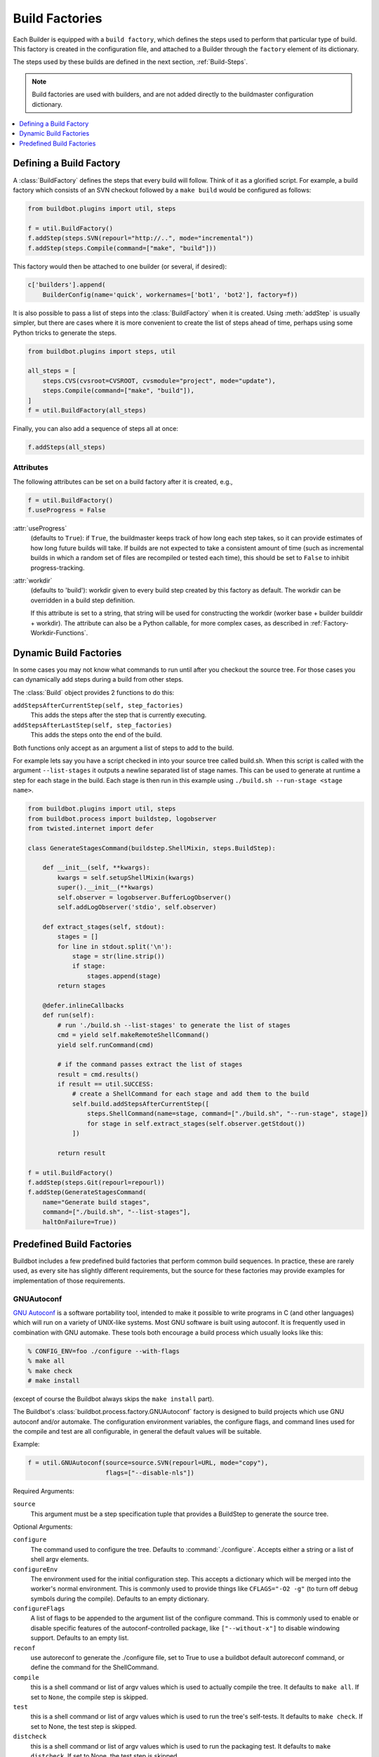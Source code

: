 .. _Build-Factories:

Build Factories
===============

Each Builder is equipped with a ``build factory``, which defines the steps used to perform that particular type of build.
This factory is created in the configuration file, and attached to a Builder through the ``factory`` element of its dictionary.

The steps used by these builds are defined in the next section, :ref:`Build-Steps`.

.. note::
    Build factories are used with builders, and are not added directly to the buildmaster configuration dictionary.

.. contents::
    :depth: 1
    :local:

.. _BuildFactory:

.. index:: Build Factory

Defining a Build Factory
------------------------

A :class:`BuildFactory` defines the steps that every build will follow.
Think of it as a glorified script.
For example, a build factory which consists of an SVN checkout followed by a ``make build`` would be configured as follows:

.. code-block:: python

    from buildbot.plugins import util, steps

    f = util.BuildFactory()
    f.addStep(steps.SVN(repourl="http://..", mode="incremental"))
    f.addStep(steps.Compile(command=["make", "build"]))

This factory would then be attached to one builder (or several, if desired):

.. code-block:: python

    c['builders'].append(
        BuilderConfig(name='quick', workernames=['bot1', 'bot2'], factory=f))

It is also possible to pass a list of steps into the :class:`BuildFactory` when it is created.
Using :meth:`addStep` is usually simpler, but there are cases where it is more convenient to create the list of steps ahead of time, perhaps using some Python tricks to generate the steps.

.. code-block:: python

    from buildbot.plugins import steps, util

    all_steps = [
        steps.CVS(cvsroot=CVSROOT, cvsmodule="project", mode="update"),
        steps.Compile(command=["make", "build"]),
    ]
    f = util.BuildFactory(all_steps)

Finally, you can also add a sequence of steps all at once:

.. code-block:: python

    f.addSteps(all_steps)

Attributes
~~~~~~~~~~

The following attributes can be set on a build factory after it is created, e.g.,

.. code-block:: python

    f = util.BuildFactory()
    f.useProgress = False

:attr:`useProgress`
    (defaults to ``True``): if ``True``, the buildmaster keeps track of how long each step takes, so it can provide estimates of how long future builds will take.
    If builds are not expected to take a consistent amount of time (such as incremental builds in which a random set of files are recompiled or tested each time), this should be set to ``False`` to inhibit progress-tracking.

:attr:`workdir`
    (defaults to 'build'): workdir given to every build step created by this factory as default.
    The workdir can be overridden in a build step definition.

    If this attribute is set to a string, that string will be used for constructing the workdir (worker base + builder builddir + workdir).
    The attribute can also be a Python callable, for more complex cases, as described in :ref:`Factory-Workdir-Functions`.

.. _DynamicBuildFactories:

Dynamic Build Factories
------------------------

In some cases you may not know what commands to run until after you checkout the source tree.
For those cases you can dynamically add steps during a build from other steps.

The :class:`Build` object provides 2 functions to do this:

``addStepsAfterCurrentStep(self, step_factories)``
    This adds the steps after the step that is currently executing.

``addStepsAfterLastStep(self, step_factories)``
    This adds the steps onto the end of the build.

Both functions only accept as an argument a list of steps to add to the build.

For example lets say you have a script checked in into your source tree called build.sh.
When this script is called with the argument ``--list-stages`` it outputs a newline separated list of stage names.
This can be used to generate at runtime a step for each stage in the build.
Each stage is then run in this example using ``./build.sh --run-stage <stage name>``.

.. code-block:: python

    from buildbot.plugins import util, steps
    from buildbot.process import buildstep, logobserver
    from twisted.internet import defer

    class GenerateStagesCommand(buildstep.ShellMixin, steps.BuildStep):

        def __init__(self, **kwargs):
            kwargs = self.setupShellMixin(kwargs)
            super().__init__(**kwargs)
            self.observer = logobserver.BufferLogObserver()
            self.addLogObserver('stdio', self.observer)

        def extract_stages(self, stdout):
            stages = []
            for line in stdout.split('\n'):
                stage = str(line.strip())
                if stage:
                    stages.append(stage)
            return stages

        @defer.inlineCallbacks
        def run(self):
            # run './build.sh --list-stages' to generate the list of stages
            cmd = yield self.makeRemoteShellCommand()
            yield self.runCommand(cmd)

            # if the command passes extract the list of stages
            result = cmd.results()
            if result == util.SUCCESS:
                # create a ShellCommand for each stage and add them to the build
                self.build.addStepsAfterCurrentStep([
                    steps.ShellCommand(name=stage, command=["./build.sh", "--run-stage", stage])
                    for stage in self.extract_stages(self.observer.getStdout())
                ])

            return result

    f = util.BuildFactory()
    f.addStep(steps.Git(repourl=repourl))
    f.addStep(GenerateStagesCommand(
        name="Generate build stages",
        command=["./build.sh", "--list-stages"],
        haltOnFailure=True))

Predefined Build Factories
--------------------------

Buildbot includes a few predefined build factories that perform common build sequences.
In practice, these are rarely used, as every site has slightly different requirements, but the source for these factories may provide examples for implementation of those requirements.

.. _GNUAutoconf:

.. index::
   GNUAutoconf
   Build Factory; GNUAutoconf

GNUAutoconf
~~~~~~~~~~~

.. py:class:: buildbot.process.factory.GNUAutoconf

`GNU Autoconf <http://www.gnu.org/software/autoconf/>`_ is a software portability tool, intended to make it possible to write programs in C (and other languages) which will run on a variety of UNIX-like systems.
Most GNU software is built using autoconf.
It is frequently used in combination with GNU automake.
These tools both encourage a build process which usually looks like this:

.. code-block:: bash

    % CONFIG_ENV=foo ./configure --with-flags
    % make all
    % make check
    # make install

(except of course the Buildbot always skips the ``make install`` part).

The Buildbot's :class:`buildbot.process.factory.GNUAutoconf` factory is designed to build projects which use GNU autoconf and/or automake.
The configuration environment variables, the configure flags, and command lines used for the compile and test are all configurable, in general the default values will be suitable.

Example:

.. code-block:: python

    f = util.GNUAutoconf(source=source.SVN(repourl=URL, mode="copy"),
                         flags=["--disable-nls"])

Required Arguments:

``source``
    This argument must be a step specification tuple that provides a BuildStep to generate the source tree.

Optional Arguments:

``configure``
    The command used to configure the tree.
    Defaults to :command:`./configure`.
    Accepts either a string or a list of shell argv elements.

``configureEnv``
    The environment used for the initial configuration step.
    This accepts a dictionary which will be merged into the worker's normal environment.
    This is commonly used to provide things like ``CFLAGS="-O2 -g"`` (to turn off debug symbols during the compile).
    Defaults to an empty dictionary.

``configureFlags``
    A list of flags to be appended to the argument list of the configure command.
    This is commonly used to enable or disable specific features of the autoconf-controlled package, like ``["--without-x"]`` to disable windowing support.
    Defaults to an empty list.

``reconf``
    use autoreconf to generate the ./configure file, set to True to use a buildbot default autoreconf command, or define the command for the ShellCommand.

``compile``
    this is a shell command or list of argv values which is used to actually compile the tree.
    It defaults to ``make all``.
    If set to ``None``, the compile step is skipped.

``test``
    this is a shell command or list of argv values which is used to run the tree's self-tests.
    It defaults to ``make check``.
    If set to None, the test step is skipped.

``distcheck``
    this is a shell command or list of argv values which is used to run the packaging test.
    It defaults to ``make distcheck``.
    If set to None, the test step is skipped.

.. _BasicBuildFactory:

.. index::
   BasicBuildFactory
   Build Factory; BasicBuildFactory

BasicBuildFactory
~~~~~~~~~~~~~~~~~

.. py:class:: buildbot.process.factory.BasicBuildFactory

This is a subclass of :class:`GNUAutoconf` which assumes the source is in CVS, and uses ``mode='full'`` and ``method='clobber'``  to always build from a clean working copy.

.. _BasicSVN:

.. index::
   BasicSVN
   Build Factory; BasicSVN

BasicSVN
~~~~~~~~

.. py:class:: buildbot.process.factory.BasicSVN

This class is similar to :class:`QuickBuildFactory`, but uses SVN instead of CVS.

.. _QuickBuildFactory:

.. index::
   QuickBuildFactory
   Build Factory; QuickBuildFactory

QuickBuildFactory
~~~~~~~~~~~~~~~~~

.. py:class:: buildbot.process.factory.QuickBuildFactory

The :class:`QuickBuildFactory` class is a subclass of :class:`GNUAutoconf` which assumes the source is in CVS, and uses ``mode='incremental'`` to get incremental updates.

The difference between a `full build` and a `quick build` is that quick builds are generally done incrementally, starting with the tree where the previous build was performed.
That simply means that the source-checkout step should be given a ``mode='incremental'`` flag, to do the source update in-place.

In addition to that, this class sets the :attr:`useProgress` flag to ``False``.
Incremental builds will (or at least the ought to) compile as few files as necessary, so they will take an unpredictable amount of time to run.
Therefore it would be misleading to claim to predict how long the build will take.

This class is probably not of use to new projects.

.. _Factory-CPAN:

.. index::
   CPAN
   Build Factory; CPAN

CPAN
~~~~

.. py:class:: buildbot.process.factory.CPAN

Most Perl modules available from the `CPAN <http://www.cpan.org/>`_ archive use the ``MakeMaker`` module to provide configuration, build, and test services.
The standard build routine for these modules looks like:

.. code-block:: bash

    % perl Makefile.PL
    % make
    % make test
    # make install

(except again Buildbot skips the install step)

Buildbot provides a :class:`CPAN` factory to compile and test these projects.

Arguments:

``source``
    (required): A step specification tuple, like that used by :class:`GNUAutoconf`.

``perl``
    A string which specifies the :command:`perl` executable to use.
    Defaults to just :command:`perl`.

.. _Distutils:

.. index::
   Distutils,
   Build Factory; Distutils

Distutils
~~~~~~~~~

.. py:class:: buildbot.process.factory.Distutils

Most Python modules use the ``distutils`` package to provide configuration and build services.
The standard build process looks like:

.. code-block:: bash

    % python ./setup.py build
    % python ./setup.py install

Unfortunately, although Python provides a standard unit-test framework named ``unittest``, to the best of my knowledge ``distutils`` does not provide a standardized target to run such unit tests.
(Please let me know if I'm wrong, and I will update this factory.)

The :class:`Distutils` factory provides support for running the build part of this process.
It accepts the same ``source=`` parameter as the other build factories.

Arguments:

``source``
    (required): A step specification tuple, like that used by :class:`GNUAutoconf`.

``python``
    A string which specifies the :command:`python` executable to use.
    Defaults to just :command:`python`.

``test``
    Provides a shell command which runs unit tests.
    This accepts either a string or a list.
    The default value is ``None``, which disables the test step (since there is no common default command to run unit tests in distutils modules).

.. _Trial:

.. index::
   Trial
   Build Factory; Trial

Trial
~~~~~

.. py:class:: buildbot.process.factory.Trial

Twisted provides a unit test tool named :command:`trial` which provides a few improvements over Python's built-in :mod:`unittest` module.
Many Python projects which use Twisted for their networking or application services also use trial for their unit tests.
These modules are usually built and tested with something like the following:

.. code-block:: bash

    % python ./setup.py build
    % PYTHONPATH=build/lib.linux-i686-2.3 trial -v PROJECTNAME.test
    % python ./setup.py install

Unfortunately, the :file:`build/lib` directory into which the built/copied ``.py`` files are placed is actually architecture-dependent, and I do not yet know of a simple way to calculate its value.
For many projects it is sufficient to import their libraries `in place` from the tree's base directory (``PYTHONPATH=.``).

In addition, the :samp:`{PROJECTNAME}` value where the test files are located is project-dependent: it is usually just the project's top-level library directory, as common practice suggests the unit test files are put in the :mod:`test` sub-module.
This value cannot be guessed, the :class:`Trial` class must be told where to find the test files.

The :class:`Trial` class provides support for building and testing projects which use distutils and trial.
If the test module name is specified, trial will be invoked.
The library path used for testing can also be set.

One advantage of trial is that the Buildbot happens to know how to parse trial output, letting it identify which tests passed and which ones failed.
The Buildbot can then provide fine-grained reports about how many tests have failed, when individual tests fail when they had been passing previously, etc.

Another feature of trial is that you can give it a series of source ``.py`` files, and it will search them for special ``test-case-name`` tags that indicate which test cases provide coverage for that file.
Trial can then run just the appropriate tests.
This is useful for quick builds, where you want to only run the test cases that cover the changed functionality.

Arguments:

``testpath``
    Provides a directory to add to :envvar:`PYTHONPATH` when running the unit tests, if tests are being run.
    Defaults to ``.`` to include the project files in-place.
    The generated build library is frequently architecture-dependent, but may simply be :file:`build/lib` for pure-Python modules.

``python``
    which Python executable to use.
    This list will form the start of the `argv` array that will launch trial.
    If you use this, you should set ``trial`` to an explicit path (like :file:`/usr/bin/trial` or :file:`./bin/trial`).
    The parameter defaults to ``None``, which leaves it out entirely (running ``trial args`` instead of ``python ./bin/trial args``).
    Likely values are ``['python']``, ``['python2.2']``, or ``['python', '-Wall']``.

``trial``
    provides the name of the :command:`trial` command.
    It is occasionally useful to use an alternate executable, such as :command:`trial2.2` which might run the tests under an older version of Python.
    Defaults to :command:`trial`.

``trialMode``
    a list of arguments to pass to trial, specifically to set the reporting mode.
    This defaults to ``['--reporter=bwverbose']``, which only works for Twisted-2.1.0 and later.

``trialArgs``
    a list of arguments to pass to trial, available to turn on any extra flags you like.
    Defaults to ``[]``.

``tests``
    Provides a module name or names which contain the unit tests for this project.
    Accepts a string, typically :samp:`{PROJECTNAME}.test`, or a list of strings.
    Defaults to ``None``, indicating that no tests should be run.
    You must either set this or ``testChanges``.

``testChanges``
    if ``True``, ignore the ``tests`` parameter and instead ask the Build for all the files that make up the Changes going into this build.
    Pass these filenames to trial and ask it to look for test-case-name tags, running just the tests necessary to cover the changes.

``recurse``
    If ``True``, tells Trial (with the ``--recurse`` argument) to look in all subdirectories for additional test cases.

``reactor``
    which reactor to use, like 'gtk' or 'java'.
    If not provided, the Twisted's usual platform-dependent default is used.

``randomly``
    If ``True``, tells Trial (with the ``--random=0`` argument) to run the test cases in random order, which sometimes catches subtle inter-test dependency bugs.
    Defaults to ``False``.

The step can also take any of the :class:`ShellCommand` arguments, e.g., :attr:`haltOnFailure`.

Unless one of ``tests`` or ``testChanges`` are set, the step will generate an exception.

